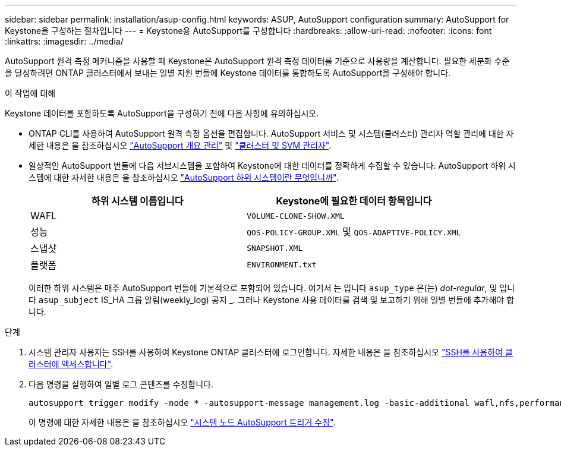 ---
sidebar: sidebar 
permalink: installation/asup-config.html 
keywords: ASUP, AutoSupport configuration 
summary: AutoSupport for Keystone을 구성하는 절차입니다 
---
= Keystone용 AutoSupport를 구성합니다
:hardbreaks:
:allow-uri-read: 
:nofooter: 
:icons: font
:linkattrs: 
:imagesdir: ../media/


[role="lead"]
AutoSupport 원격 측정 메커니즘을 사용할 때 Keystone은 AutoSupport 원격 측정 데이터를 기준으로 사용량을 계산합니다. 필요한 세분화 수준을 달성하려면 ONTAP 클러스터에서 보내는 일별 지원 번들에 Keystone 데이터를 통합하도록 AutoSupport을 구성해야 합니다.

.이 작업에 대해
Keystone 데이터를 포함하도록 AutoSupport을 구성하기 전에 다음 사항에 유의하십시오.

* ONTAP CLI를 사용하여 AutoSupport 원격 측정 옵션을 편집합니다. AutoSupport 서비스 및 시스템(클러스터) 관리자 역할 관리에 대한 자세한 내용은 을 참조하십시오 https://docs.netapp.com/us-en/ontap/system-admin/manage-autosupport-concept.html["AutoSupport 개요 관리"^] 및 https://docs.netapp.com/us-en/ontap/system-admin/cluster-svm-administrators-concept.html["클러스터 및 SVM 관리자"^].
* 일상적인 AutoSupport 번들에 다음 서브시스템을 포함하여 Keystone에 대한 데이터를 정확하게 수집할 수 있습니다. AutoSupport 하위 시스템에 대한 자세한 내용은 을 참조하십시오 https://docs.netapp.com/us-en/ontap/system-admin/autosupport-subsystem-collection-reference.html["AutoSupport 하위 시스템이란 무엇입니까"^].
+
|===
| 하위 시스템 이름입니다 | Keystone에 필요한 데이터 항목입니다 


 a| 
WAFL
| `VOLUME-CLONE-SHOW.XML` 


 a| 
성능
| `QOS-POLICY-GROUP.XML` 및 `QOS-ADAPTIVE-POLICY.XML` 


 a| 
스냅샷
| `SNAPSHOT.XML` 


 a| 
플랫폼
| `ENVIRONMENT.txt` 
|===
+
이러한 하위 시스템은 매주 AutoSupport 번들에 기본적으로 포함되어 있습니다. 여기서 는 입니다 `asup_type` 은(는) _dot-regular_, 및 입니다 `asup_subject` IS_HA 그룹 알림(weekly_log) 공지 _. 그러나 Keystone 사용 데이터를 검색 및 보고하기 위해 일별 번들에 추가해야 합니다.



.단계
. 시스템 관리자 사용자는 SSH를 사용하여 Keystone ONTAP 클러스터에 로그인합니다. 자세한 내용은 을 참조하십시오 https://docs.netapp.com/us-en/ontap/system-admin/access-cluster-ssh-task.html["SSH를 사용하여 클러스터에 액세스합니다"^].
. 다음 명령을 실행하여 일별 로그 콘텐츠를 수정합니다.
+
[source]
----
autosupport trigger modify -node * -autosupport-message management.log -basic-additional wafl,nfs,performance,snapshot,platform,object_store_server,san,raid,snapmirror
----
+
이 명령에 대한 자세한 내용은 을 참조하십시오 https://docs.netapp.com/us-en/ontap-cli-9131/system-node-autosupport-trigger-modify.html["시스템 노드 AutoSupport 트리거 수정"^].


